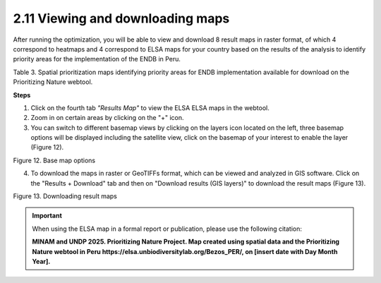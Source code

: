 2.11 Viewing and downloading maps
=========================================================
After running the optimization, you will be able to view and download 8 result maps in raster format, of which 4 correspond to heatmaps and 4 correspond to ELSA maps for your country based on the results of the analysis to identify priority areas for the implementation of the ENDB in Peru.

.. image:: images/table3p.png
    :align: center
    :alt: Table 3

Table 3. Spatial prioritization maps identifying priority areas for ENDB implementation available for download on the Prioritizing Nature webtool.

**Steps**

1.	Click on the fourth tab *"Results Map"* to view the ELSA ELSA maps in the webtool.
2.	Zoom in on certain areas by clicking on the "+" icon.
3.	You can switch to different basemap views by clicking on the layers icon located on the left, three basemap options will be displayed including the satellite view, click on the basemap of your interest to enable the layer (Figure 12).

.. image:: images/12pbasemap.png
    :align: center
    :alt: Figure 12.  Base map options

Figure 12.  Base map options

4.	To download the maps in raster or GeoTIFFs format, which can be viewed and analyzed in GIS software. Click on the "Results + Download" tab and then on "Download results (GIS layers)" to download the result maps (Figure 13).

.. image:: images/13pdescarga.png
    :align: center
    :alt: Figure 13.  Downloading result maps

Figure 13.  Downloading result maps

.. important::
    When using the ELSA map in a formal report or publication, please use the following citation:
    
    **MINAM and UNDP 2025. Prioritizing Nature Project. Map created using spatial data and the Prioritizing Nature webtool in Peru https://elsa.unbiodiversitylab.org/Bezos_PER/, on [insert date with Day Month Year].**



